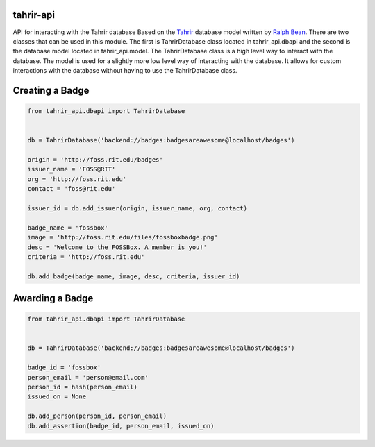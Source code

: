 tahrir-api
==========

API for interacting with the Tahrir database
Based on the `Tahrir <https://github.com/ralphbean/tahrir>`_ database model
written by `Ralph Bean <https://github.com/ralphbean>`_. There are two classes
that can be used in this module. The first is TahrirDatabase class located in
tahrir_api.dbapi and the second is the database model located in
tahrir_api.model. The TahrirDatabase class is a high level way to interact with
the database. The model is used for a slightly more low level way of interacting
with the database. It allows for custom interactions with the database without
having to use the TahrirDatabase class.


Creating a Badge
================
.. code-block:: python

    from tahrir_api.dbapi import TahrirDatabase


    db = TahrirDatabase('backend://badges:badgesareawesome@localhost/badges')

    origin = 'http://foss.rit.edu/badges'
    issuer_name = 'FOSS@RIT'
    org = 'http://foss.rit.edu'
    contact = 'foss@rit.edu'

    issuer_id = db.add_issuer(origin, issuer_name, org, contact)

    badge_name = 'fossbox'
    image = 'http://foss.rit.edu/files/fossboxbadge.png'
    desc = 'Welcome to the FOSSBox. A member is you!'
    criteria = 'http://foss.rit.edu'

    db.add_badge(badge_name, image, desc, criteria, issuer_id)


Awarding a Badge
================

.. code-block:: python

    from tahrir_api.dbapi import TahrirDatabase


    db = TahrirDatabase('backend://badges:badgesareawesome@localhost/badges')

    badge_id = 'fossbox'
    person_email = 'person@email.com'
    person_id = hash(person_email)
    issued_on = None

    db.add_person(person_id, person_email)
    db.add_assertion(badge_id, person_email, issued_on)
